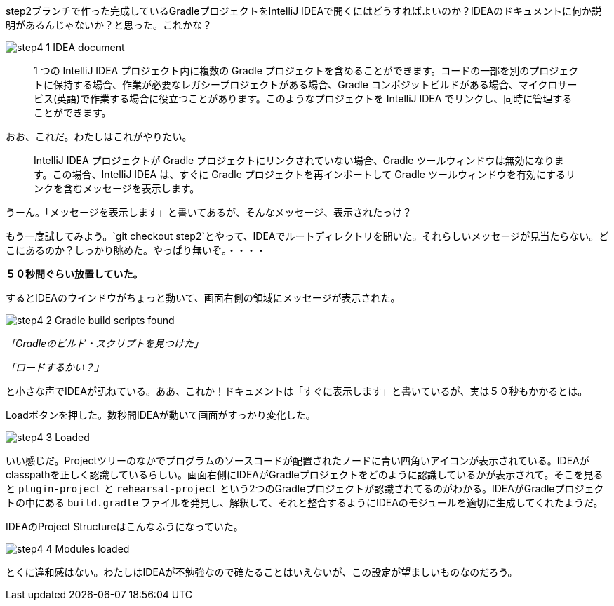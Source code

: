 step2ブランチで作った完成しているGradleプロジェクトをIntelliJ IDEAで開くにはどうすればよいのか？IDEAのドキュメントに何か説明があるんじゃないか？と思った。これかな？

image::https://kazurayam.github.io/GradleCustomPlugin-CompositeBuild-linkToIntelliJIDEA/images/step4_1_IDEA_document.png[]

[quote]
____
1 つの IntelliJ IDEA プロジェクト内に複数の Gradle プロジェクトを含めることができます。コードの一部を別のプロジェクトに保持する場合、作業が必要なレガシープロジェクトがある場合、Gradle コンポジットビルドがある場合、マイクロサービス(英語)で作業する場合に役立つことがあります。このようなプロジェクトを IntelliJ IDEA でリンクし、同時に管理することができます。
____

おお、これだ。わたしはこれがやりたい。

[quote]
____

IntelliJ IDEA プロジェクトが Gradle プロジェクトにリンクされていない場合、Gradle ツールウィンドウは無効になります。この場合、IntelliJ IDEA は、すぐに Gradle プロジェクトを再インポートして Gradle ツールウィンドウを有効にするリンクを含むメッセージを表示します。
____

うーん。「メッセージを表示します」と書いてあるが、そんなメッセージ、表示されたっけ？

もう一度試してみよう。`git checkout step2`とやって、IDEAでルートディレクトリを開いた。それらしいメッセージが見当たらない。どこにあるのか？しっかり眺めた。やっぱり無いぞ。・・・・

**５０秒間ぐらい放置していた。**

するとIDEAのウインドウがちょっと動いて、画面右側の領域にメッセージが表示された。

image::https://kazurayam.github.io/GradleCustomPlugin-CompositeBuild-linkToIntelliJIDEA/images/step4_2_Gradle_build_scripts_found.png[]


_「Gradleのビルド・スクリプトを見つけた」_

_「ロードするかい？」_

と小さな声でIDEAが訊ねている。ああ、これか！ドキュメントは「すぐに表示します」と書いているが、実は５０秒もかかるとは。

Loadボタンを押した。数秒間IDEAが動いて画面がすっかり変化した。

image::https://kazurayam.github.io/GradleCustomPlugin-CompositeBuild-linkToIntelliJIDEA/images/step4_3_Loaded.png[]

いい感じだ。Projectツリーのなかでプログラムのソースコードが配置されたノードに青い四角いアイコンが表示されている。IDEAがclasspathを正しく認識しているらしい。画面右側にIDEAがGradleプロジェクトをどのように認識しているかが表示されて。そこを見ると `plugin-project` と `rehearsal-project` という2つのGradleプロジェクトが認識されてるのがわかる。IDEAがGradleプロジェクトの中にある `build.gradle` ファイルを発見し、解釈して、それと整合するようにIDEAのモジュールを適切に生成してくれたようだ。

IDEAのProject Structureはこんなふうになっていた。

image::https://kazurayam.github.io/GradleCustomPlugin-CompositeBuild-linkToIntelliJIDEA/images/step4_4_Modules_loaded.png[]

とくに違和感はない。わたしはIDEAが不勉強なので確たることはいえないが、この設定が望ましいものなのだろう。

